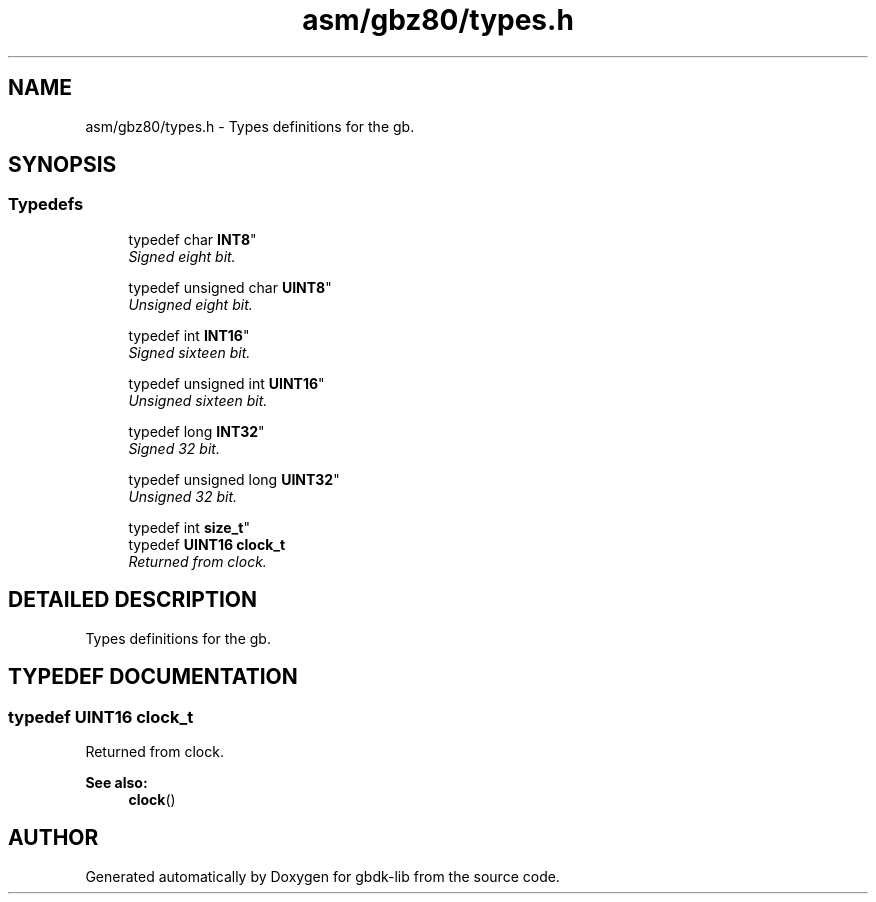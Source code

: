 .TH asm/gbz80/types.h 3 "22 Jul 2000" "gbdk-lib" \" -*- nroff -*-
.ad l
.nh
.SH NAME
asm/gbz80/types.h \- Types definitions for the gb. 
.SH SYNOPSIS
.br
.PP
.SS Typedefs

.in +1c
.ti -1c
.RI "
typedef char \fBINT8\fR"
.br
.RI "\fISigned eight bit.\fR"
.PP
.in +1c

.ti -1c
.RI "
typedef unsigned char \fBUINT8\fR"
.br
.RI "\fIUnsigned eight bit.\fR"
.PP
.in +1c

.ti -1c
.RI "
typedef int \fBINT16\fR"
.br
.RI "\fISigned sixteen bit.\fR"
.PP
.in +1c

.ti -1c
.RI "
typedef unsigned int \fBUINT16\fR"
.br
.RI "\fIUnsigned sixteen bit.\fR"
.PP
.in +1c

.ti -1c
.RI "
typedef long \fBINT32\fR"
.br
.RI "\fISigned 32 bit.\fR"
.PP
.in +1c

.ti -1c
.RI "
typedef unsigned long \fBUINT32\fR"
.br
.RI "\fIUnsigned 32 bit.\fR"
.PP
.in +1c

.ti -1c
.RI "
typedef int \fBsize_t\fR"
.br
.ti -1c
.RI "typedef \fBUINT16\fR \fBclock_t\fR"
.br
.RI "\fIReturned from clock.\fR"
.PP

.in -1c
.SH DETAILED DESCRIPTION
.PP 
Types definitions for the gb.
.SH TYPEDEF DOCUMENTATION
.PP 
.SS typedef \fBUINT16\fR clock_t
.PP
Returned from clock.
.PP
\fBSee also: \fR
.in +1c
\fBclock\fR() 
.SH AUTHOR
.PP 
Generated automatically by Doxygen for gbdk-lib from the source code.